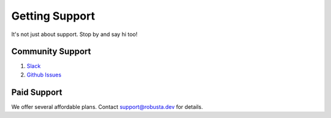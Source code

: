 Getting Support
##################

It's not just about support. Stop by and say hi too!

Community Support
------------------

1. `Slack <https://join.slack.com/t/robustacommunity/shared_invite/zt-10rkepc5s-FnXKvGjrBmiTkKdrgDr~wg>`_
2. `Github Issues <https://github.com/robusta-dev/robusta/issues>`_

Paid Support
---------------
We offer several affordable plans. Contact support@robusta.dev for details.